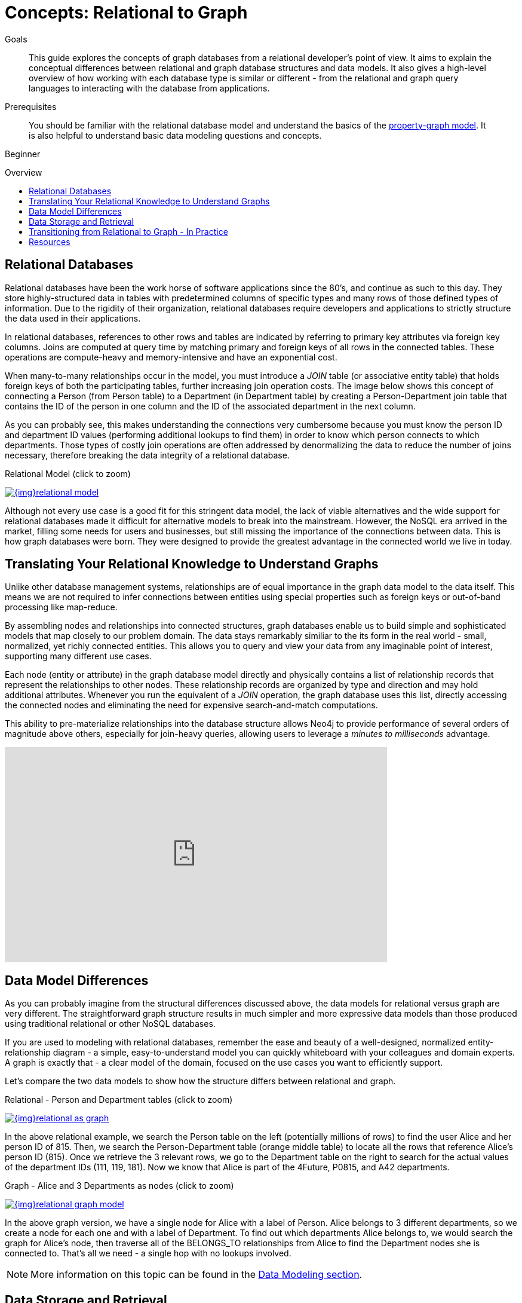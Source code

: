 = Concepts: Relational to Graph
:slug: graph-db-vs-rdbms
:level: Beginner
:toc:
:toc-placement!:
:toc-title: Overview
:toclevels: 1
:section: Getting Started
:section-link: get-started

.Goals
[abstract]
This guide explores the concepts of graph databases from a relational developer's point of view.
It aims to explain the conceptual differences between relational and graph database structures and data models.
It also gives a high-level overview of how working with each database type is similar or different - from the relational and graph query languages to interacting with the database from applications.

.Prerequisites
[abstract]
You should be familiar with the relational database model and understand the basics of the link:/developer/get-started/graph-database#property-graph[property-graph model].
It is also helpful to understand basic data modeling questions and concepts.

[role=expertise]
{level}

toc::[]

== Relational Databases

Relational databases have been the work horse of software applications since the 80's, and continue as such to this day.
They store highly-structured data in tables with predetermined columns of specific types and many rows of those defined types of information.
Due to the rigidity of their organization, relational databases require developers and applications to strictly structure the data used in their applications.

In relational databases, references to other rows and tables are indicated by referring to primary key attributes via foreign key columns.
Joins are computed at query time by matching primary and foreign keys of all rows in the connected tables.
These operations are compute-heavy and memory-intensive and have an exponential cost.

When many-to-many relationships occur in the model, you must introduce a _JOIN_ table (or associative entity table) that holds foreign keys of both the participating tables, further increasing join operation costs.
The image below shows this concept of connecting a Person (from Person table) to a Department (in Department table) by creating a Person-Department join table that contains the ID of the person in one column and the ID of the associated department in the next column.

As you can probably see, this makes understanding the connections very cumbersome because you must know the person ID and department ID values (performing additional lookups to find them) in order to know which person connects to which departments. 
Those types of costly join operations are often addressed by denormalizing the data to reduce the number of joins necessary, therefore breaking the data integrity of a relational database.

.Relational Model (click to zoom)
image:{img}relational_model.jpg[link="{img}relational_model.jpg",role="popup-link"]

Although not every use case is a good fit for this stringent data model, the lack of viable alternatives and the wide support for relational databases made it difficult for alternative models to break into the mainstream.
However, the NoSQL era arrived in the market, filling some needs for users and businesses, but still missing the importance of the connections between data.
This is how graph databases were born.
They were designed to provide the greatest advantage in the connected world we live in today.


== Translating Your Relational Knowledge to Understand Graphs

Unlike other database management systems, relationships are of equal importance in the graph data model to the data itself.
This means we are not required to infer connections between entities using special properties such as foreign keys or out-of-band processing like map-reduce.

By assembling nodes and relationships into connected structures, graph databases enable us to build simple and sophisticated models that map closely to our problem domain.
The data stays remarkably similiar to the its form in the real world - small, normalized, yet richly connected entities.
This allows you to query and view your data from any imaginable point of interest, supporting many different use cases.

Each node (entity or attribute) in the graph database model directly and physically contains a list of relationship records that represent the relationships to other nodes.
These relationship records are organized by type and direction and may hold additional attributes.
Whenever you run the equivalent of a _JOIN_ operation, the graph database uses this list, directly accessing the connected nodes and eliminating the need for expensive search-and-match computations.

This ability to pre-materialize relationships into the database structure allows Neo4j to provide performance of several orders of magnitude above others, especially for join-heavy queries, allowing users to leverage a _minutes to milliseconds_ advantage.

++++
<iframe width="640" height="360" src="https://www.youtube.com/embed/NO3C-CWykkY?start=294" frameborder="0" allowfullscreen></iframe>
++++


== Data Model Differences

As you can probably imagine from the structural differences discussed above, the data models for relational versus graph are very different.
The straightforward graph structure results in much simpler and more expressive data models than those produced using traditional relational or other NoSQL databases.

If you are used to modeling with relational databases, remember the ease and beauty of a well-designed, normalized entity-relationship diagram - a simple, easy-to-understand model you can quickly whiteboard with your colleagues and domain experts.
A graph is exactly that - a clear model of the domain, focused on the use cases you want to efficiently support.

Let's compare the two data models to show how the structure differs between relational and graph.

.Relational - Person and Department tables (click to zoom)
image:{img}relational_as_graph.jpg[link="{img}relational_as_graph.jpg",role="popup-link"]

In the above relational example, we search the Person table on the left (potentially millions of rows) to find the user Alice and her person ID of 815. Then, we search the Person-Department table (orange middle table) to locate all the rows that reference Alice's person ID (815). Once we retrieve the 3 relevant rows, we go to the Department table on the right to search for the actual values of the department IDs (111, 119, 181).
Now we know that Alice is part of the 4Future, P0815, and A42 departments.

.Graph - Alice and 3 Departments as nodes (click to zoom)
image:{img}relational_graph_model.jpg[link="{img}relational_graph_model.jpg",role="popup-link"]

In the above graph version, we have a single node for Alice with a label of Person.
Alice belongs to 3 different departments, so we create a node for each one and with a label of Department.
To find out which departments Alice belongs to, we would search the graph for Alice's node, then traverse all of the BELONGS_TO relationships from Alice to find the Department nodes she is connected to.
That's all we need - a single hop with no lookups involved.

****
[NOTE]
More information on this topic can be found in the https://neo4j.com/developer/data-modeling/[Data Modeling section^].
****


== Data Storage and Retrieval

Querying relational databases is easy with SQL - a declarative query language that allows both easy ad-hoc querying in a database tool, as well as use-case-specific querying from application code.
Even object-relational mappers (ORMs) use SQL under the hood to talk to the database.

Do graph databases have something similar?
Yes!

Cypher, Neo4j's declarative graph query language, is built on the basic concepts and clauses of SQL but has a lot of additional graph-specific functionality to make it easy to work with your graph model.

If you have ever tried to write a SQL statement with a large number of joins, you know that you quickly lose sight of what the query actually does because of all the technical noise in SQL syntax.
In Cypher, the syntax remains concise and focused on domain components and the connections among them, expressing the pattern to find or create data more visually and clearly.
Other clauses outside of the basic pattern matching look very similar to SQL, as Cypher was built on the predecessor language's foundations.

We will cover Cypher query language syntax in an upcoming guide, but let us look at a brief example of how a SQL query differs from a Cypher query.
In the organizational domain from our data modeling example above, what would a SQL statement that *lists the employees in the IT Department* look like, and how does it compare to the Cypher statement?

.SQL Statement
[source,sql]
----
SELECT name FROM Person
LEFT JOIN Person_Department
  ON Person.Id = Person_Department.PersonId
LEFT JOIN Department
  ON Department.Id = Person_Department.DepartmentId
WHERE Department.name = "IT Department"
----

.Cypher Statement
[source,cypher]
----
MATCH (p:Person)-[:WORKS_AT]->(d:Dept)
WHERE d.name = "IT Department"
RETURN p.name
----

****
[NOTE]
You can find more about Cypher syntax in the upcoming guides for the https://neo4j.com/developer/cypher/[Cypher Query Language^] and transitioning https://neo4j.com/developer/guide-sql-to-cypher/[from SQL to Cypher^].
****


== Transitioning from Relational to Graph - In Practice

If you do decide to move your data from a relational to a graph database, the steps to transition your applications to use Neo4j are actually quite simple.
You can connect to Neo4j with a driver or connector library designed for your stack or programing language, just as you can with other databases.
Thanks to Neo4j and its community, there are Neo4j drivers that mimic existing database driver idioms and approaches for nearly any popular programing language.

For instance, the Neo4j JDBC driver would be used like this to query the database for _John's departments_:

[source, clike]
----
Connection con = DriverManager.getConnection("jdbc:neo4j://localhost:7474/");

String query =
    "MATCH (:Person {name:{1}})-[:EMPLOYEE]-(d:Department) RETURN d.name as dept";
try (PreparedStatement stmt = con.prepareStatement(QUERY)) {
    stmt.setString(1,"John");
    ResultSet rs = stmt.executeQuery();
    while(rs.next()) {
        String department = rs.getString("dept");
        ....
    }
}
----

****
[NOTE]
For more information, you can visit our pages for https://neo4j.com/developer/language-guides/[Building Applicatons^] to see how to connect to Neo4j using different programming languages.
****


== Resources
* https://neo4j.com/resources/rdbms-developer-graph-white-paper/[Free eBook: Relational to Graph^]
* https://dzone.com/refcardz/from-relational-to-graph-a-developers-guide[DZone Refcard: From Relational to Graph^]
* https://neo4j.com/developer/data-modeling/[Data Modeling: Relational to Graph]
